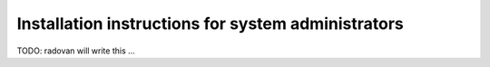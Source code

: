 

Installation instructions for system administrators
===================================================

TODO: radovan will write this ...
